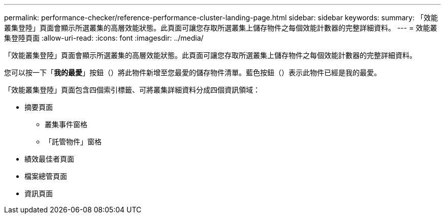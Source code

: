 ---
permalink: performance-checker/reference-performance-cluster-landing-page.html 
sidebar: sidebar 
keywords:  
summary: 「效能叢集登陸」頁面會顯示所選叢集的高層效能狀態。此頁面可讓您存取所選叢集上儲存物件之每個效能計數器的完整詳細資料。 
---
= 效能叢集登陸頁面
:allow-uri-read: 
:icons: font
:imagesdir: ../media/


[role="lead"]
「效能叢集登陸」頁面會顯示所選叢集的高層效能狀態。此頁面可讓您存取所選叢集上儲存物件之每個效能計數器的完整詳細資料。

您可以按一下「*我的最愛*」按鈕（image:../media/favorites-inactive.png[""]）將此物件新增至您最愛的儲存物件清單。藍色按鈕（image:../media/favorites-active.png[""]）表示此物件已經是我的最愛。

「效能叢集登陸」頁面包含四個索引標籤、可將叢集詳細資料分成四個資訊領域：

* 摘要頁面
+
** 叢集事件窗格
** 「託管物件」窗格


* 績效最佳者頁面
* 檔案總管頁面
* 資訊頁面

